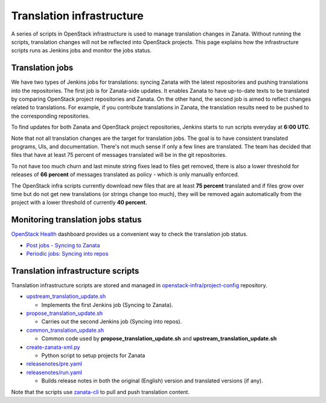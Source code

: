 ==========================
Translation infrastructure
==========================

A series of scripts in OpenStack infrastructure is used to manage translation
changes in Zanata. Without running the scripts, translation changes will not
be reflected into OpenStack projects. This page explains how the infrastructure
scripts runs as Jenkins jobs and monitor the jobs status.

.. _translation-jobs:

Translation jobs
----------------

We have two types of Jenkins jobs for translations: syncing Zanata with the
latest repositories and pushing translations into the repositories.
The first job is for Zanata-side updates. It enables Zanata to have up-to-date
texts to be translated by comparing OpenStack project repositories and Zanata.
On the other hand, the second job is aimed to reflect changes related to
translations. For example, if you contribute translations in Zanata, the
translation results need to be pushed to the corresponding repositories.

To find updates for both Zanata and OpenStack project repositories,
Jenkins starts to run scripts everyday at **6:00 UTC**.

Note that not all translation changes are the target for translation
jobs. The goal is to have consistent translated programs, UIs, and
documentation. There's not much sense if only a few lines are
translated. The team has decided that files that have at least 75
percent of messages translated will be in the git repositories.

To not have too much churn and last minute string fixes lead to files
get removed, there is also a lower threshold for releases of **66
percent** of messages translated as policy - which is only manually
enforced.

The OpenStack infra scripts currently download new files that are at
least **75 percent** translated and if files grow over time but do not
get new translations (or strings change too much), they will be
removed again automatically from the project with a lower threshold of
currently **40 percent**.

.. _monitoring-translation-job-status:

Monitoring translation jobs status
----------------------------------

`OpenStack Health <http://status.openstack.org/openstack-health/#/>`__
dashboard provides us a convenient way to check the translation job status.

* `Post jobs - Syncing to Zanata <http://status.openstack.org/openstack-health/#/g/build_queue/post?groupKey=build_queue&searchJob=translation>`__
* `Periodic jobs: Syncing into repos <http://status.openstack.org/openstack-health/#/g/build_queue/periodic?groupKey=build_queue&searchJob=translation>`__

Translation infrastructure scripts
----------------------------------

Translation infrastructure scripts are stored and managed in
`openstack-infra/project-config <http://git.openstack.org/cgit/openstack-infra/project-config>`__
repository.

* `upstream_translation_update.sh <http://git.openstack.org/cgit/openstack-infra/project-config/tree/jenkins/scripts/upstream_translation_update.sh>`__

  * Implements the first Jenkins job (Syncing to Zanata).

* `propose_translation_update.sh <http://git.openstack.org/cgit/openstack-infra/project-config/tree/jenkins/scripts/propose_translation_update.sh>`__

  * Carries out the second Jenkins job (Syncing into repos).

* `common_translation_update.sh <http://git.openstack.org/cgit/openstack-infra/project-config/tree/jenkins/scripts/common_translation_update.sh>`__

  * Common code used by **propose_translation_update.sh** and
    **upstream_translation_update.sh**

* `create-zanata-xml.py <http://git.openstack.org/cgit/openstack-infra/project-config/tree/jenkins/scripts/create-zanata-xml.py>`__

  * Python script to setup projects for Zanata

* `releasenotes/pre.yaml <http://git.openstack.org/cgit/openstack-infra/project-config/tree/playbooks/releasenotes/pre.yaml>`__
* `releasenotes/run.yaml <http://git.openstack.org/cgit/openstack-infra/project-config/tree/playbooks/releasenotes/run.yaml>`__

  * Builds release notes in both the original (English) version and translated
    versions (if any).

Note that the scripts use `zanata-cli <http://docs.zanata.org/en/release/client/>`__
to pull and push translation content.
